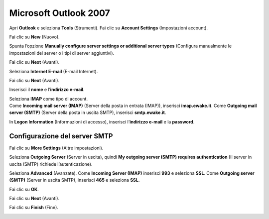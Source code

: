 Microsoft Outlook 2007
======================

Apri **Outlook** e seleziona **Tools** (Strumenti). Fai clic su **Account Settings** (Impostazioni account).

.. image:: /assets/img/email/outlook_2007/microsoft_outlook_2007.png
	
Fai clic su **New** (Nuovo).

.. image:: /assets/img/email/outlook_2007/ms_outlook_2007.png
	
Spunta l’opzione **Manually configure server settings or additional server types** (Configura manualmente le impostazioni del server o i tipi di server aggiuntivi).

.. image:: /assets/img/email/outlook_2007/configurazione_manuale_outlook_2007.png
	
Fai clic su **Next** (Avanti).

.. image:: /assets/img/email/outlook_2007/impostazioni_server_outlook_2007_avanti.png
	
Seleziona **Internet E-mail** (E-mail Internet).

.. image:: /assets/img/email/outlook_2007/e-mail_internet_outlook_2007.png
	
Fai clic su **Next** (Avanti).

.. image:: /assets/img/email/outlook_2007/dati_utente_outlook_2007_avanti.png
	
Inserisci il **nome** e l’**indirizzo e-mail**.

.. image:: /assets/img/email/outlook_2007/nome_e_e-mail_outlook_2007.png
	
| Seleziona **IMAP** come tipo di account.
| Come **Incoming mail server (IMAP)** (Server della posta in entrata (IMAP)), inserisci **imap.ewake.it**. Come **Outgoing mail server (SMTP)** (Server della posta in uscita SMTP), inserisci **smtp.ewake.it**.

.. image:: /assets/img/email/outlook_2007/imap_outlook_2007.png
	
In **Logon Information** (Informazioni di accesso), inserisci l’**indirizzo e-mail** e la **password**.

.. image:: /assets/img/email/outlook_2007/dati_di_accesso_outlook_2007.png
	
Configurazione del server SMTP
------------------------------

Fai clic su **More Settings** (Altre impostazioni).

.. image:: /assets/img/email/outlook_2007/smtp_outlook_2007.png
	
Seleziona **Outgoing Server** (Server in uscita), quindi **My outgoing server (SMTP) requires authentication** (Il server in uscita (SMTP) richiede l’autenticazione).

.. image:: /assets/img/email/outlook_2007/autenticazione_outlook_2007.png
	
Seleziona **Advanced** (Avanzate). Come **Incoming Server (IMAP)** inserisci **993** e seleziona **SSL**. Come **Outgoing server (SMTP)** (Server in uscita SMTP), inserisci **465** e seleziona **SSL**.

.. image:: /assets/img/email/outlook_2007/avanzate_smtp_in_outlook_2007.png
	
Fai clic su **OK**.

.. image:: /assets/img/email/outlook_2007/outlook_2007_ok.png
	
Fai clic su **Next** (Avanti).

.. image:: /assets/img/email/outlook_2007/outlook_2007_avanti_a_fine.png
	
Fai clic su **Finish** (Fine).

.. image:: /assets/img/email/outlook_2007/outlook_2007_fine.png
